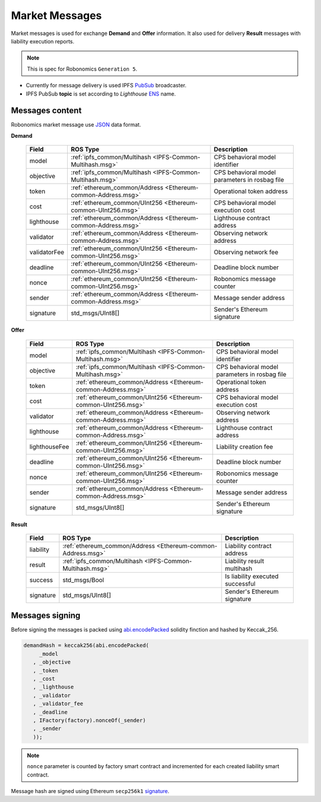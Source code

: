 Market Messages
===============

Market messages is used for exchange **Demand** and **Offer** information. It also used for delivery **Result** messages with liability execution reports.

.. note::

   This is spec for Robonomics ``Generation 5``.

* Currently for message delivery is used IPFS PubSub_ broadcaster.
* IPFS PubSub **topic** is set according to *Lighthouse* ENS_ name.

.. _PubSub: https://ipfs.io/blog/25-pubsub/
.. _ENS: https://ens.domains/

Messages content
----------------

Robonomics market message use JSON_ data format.

.. _JSON: https://www.json.org/

**Demand**

 ============== ============================================================== ================================================
      Field                              ROS Type                                                Description
 ============== ============================================================== ================================================
  model          :ref:`ipfs_common/Multihash <IPFS-Common-Multihash.msg>`       CPS behavioral model identifier
  objective      :ref:`ipfs_common/Multihash <IPFS-Common-Multihash.msg>`       CPS behavioral model parameters in rosbag file
  token          :ref:`ethereum_common/Address <Ethereum-common-Address.msg>`   Operational token address
  cost           :ref:`ethereum_common/UInt256 <Ethereum-common-UInt256.msg>`   CPS behavioral model execution cost
  lighthouse     :ref:`ethereum_common/Address <Ethereum-common-Address.msg>`   Lighthouse contract address
  validator      :ref:`ethereum_common/Address <Ethereum-common-Address.msg>`   Observing network address
  validatorFee   :ref:`ethereum_common/UInt256 <Ethereum-common-UInt256.msg>`   Observing network fee 
  deadline       :ref:`ethereum_common/UInt256 <Ethereum-common-UInt256.msg>`   Deadline block number
  nonce          :ref:`ethereum_common/UInt256 <Ethereum-common-UInt256.msg>`   Robonomics message counter
  sender         :ref:`ethereum_common/Address <Ethereum-common-Address.msg>`   Message sender address
  signature      std_msgs/UInt8[]                                               Sender's Ethereum signature
 ============== ============================================================== ================================================

**Offer**

 =============== ============================================================== ================================================
      Field                              ROS Type                                                Description
 =============== ============================================================== ================================================
  model           :ref:`ipfs_common/Multihash <IPFS-Common-Multihash.msg>`       CPS behavioral model identifier
  objective       :ref:`ipfs_common/Multihash <IPFS-Common-Multihash.msg>`       CPS behavioral model parameters in rosbag file
  token           :ref:`ethereum_common/Address <Ethereum-common-Address.msg>`   Operational token address
  cost            :ref:`ethereum_common/UInt256 <Ethereum-common-UInt256.msg>`   CPS behavioral model execution cost
  validator       :ref:`ethereum_common/Address <Ethereum-common-Address.msg>`   Observing network address
  lighthouse      :ref:`ethereum_common/Address <Ethereum-common-Address.msg>`   Lighthouse contract address
  lighthouseFee   :ref:`ethereum_common/UInt256 <Ethereum-common-UInt256.msg>`   Liability creation fee 
  deadline        :ref:`ethereum_common/UInt256 <Ethereum-common-UInt256.msg>`   Deadline block number
  nonce           :ref:`ethereum_common/UInt256 <Ethereum-common-UInt256.msg>`   Robonomics message counter
  sender          :ref:`ethereum_common/Address <Ethereum-common-Address.msg>`   Message sender address
  signature       std_msgs/UInt8[]                                               Sender's Ethereum signature
 =============== ============================================================== ================================================

**Result**

 =========== ============================================================== ===========================================
    Field                                 ROS Type                                             Description
 =========== ============================================================== ===========================================
  liability   :ref:`ethereum_common/Address <Ethereum-common-Address.msg>`   Liability contract address
  result      :ref:`ipfs_common/Multihash <IPFS-Common-Multihash.msg>`       Liability result multihash
  success     std_msgs/Bool                                                  Is liability executed successful
  signature   std_msgs/UInt8[]                                               Sender's Ethereum signature
 =========== ============================================================== ===========================================

Messages signing
----------------

Before signing the messages is packed using abi.encodePacked_ solidity finction and hashed by Keccak_256.

.. _abi.encodePacked: https://solidity.readthedocs.io/en/latest/abi-spec.html#non-standard-packed-mode

.. code-block:: solidity

   demandHash = keccak256(abi.encodePacked(
        _model
      , _objective
      , _token
      , _cost
      , _lighthouse
      , _validator
      , _validator_fee
      , _deadline
      , IFactory(factory).nonceOf(_sender)
      , _sender
      ));

.. note::

   ``nonce`` parameter is counted by factory smart contract and incremented for each created liability smart contract.

Message hash are signed using Ethereum ``secp256k1`` signature_.

.. _signature: https://github.com/ethereum/wiki/wiki/JSON-RPC#eth_sign
